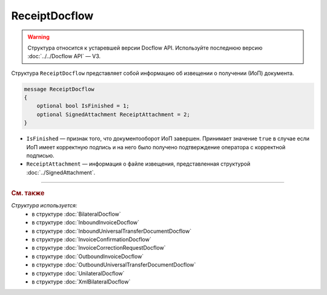 ReceiptDocflow
==============

.. warning::
	Структура относится к устаревшей версии Docflow API. Используйте последнюю версию :doc:`../../Docflow API` — V3.

Структура ``ReceiptDocflow`` представляет собой информацию об извещении о получении (ИоП) документа.

.. code-block:: protobuf

   message ReceiptDocflow
   {
       optional bool IsFinished = 1;
       optional SignedAttachment ReceiptAttachment = 2;
   }

- ``IsFinished`` — признак того, что документооборот ИоП завершен. Принимает значение ``true`` в случае если ИоП имеет корректную подпись и на него было получено подтверждение оператора с корректной подписью.
- ``ReceiptAttachment`` — информация о файле извещения, представленная структурой :doc:`../SignedAttachment`.

----

.. rubric:: См. также

*Структура используется:*
	- в структуре :doc:`BilateralDocflow`
	- в структуре :doc:`InboundInvoiceDocflow`
	- в структуре :doc:`InboundUniversalTransferDocumentDocflow`
	- в структуре :doc:`InvoiceConfirmationDocflow`
	- в структуре :doc:`InvoiceCorrectionRequestDocflow`
	- в структуре :doc:`OutboundInvoiceDocflow`
	- в структуре :doc:`OutboundUniversalTransferDocumentDocflow`
	- в структуре :doc:`UnilateralDocflow`
	- в структуре :doc:`XmlBilateralDocflow`